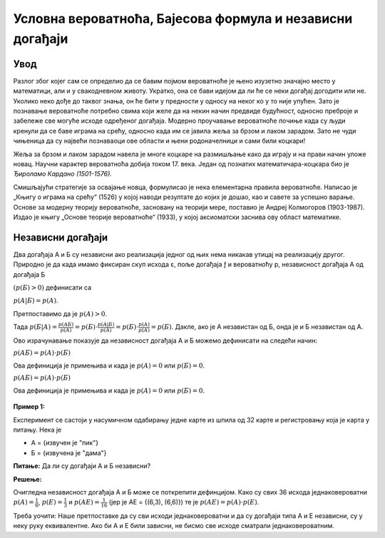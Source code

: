 ==========================================================
Условна вероватноћа, Бајесова формула и независни догађаји 
==========================================================

.. infonote:: **Појмови које ћеш научити:**

  - вероватноћa
  - независни догађаји
  - Бајесова формула
  - условној вероватноћи
  - потпуној вероватноћи
  - Бернулијевој шеми



  

.. figure:: ../../_images/verovatnoca.png
    :width: 450px   
    :align: center


Увод
----

Разлог због којег сам се определио да се бавим појмом вероватноће је њено изузетно значајно место у математици, али и у свакодневном животу. Укратко, она се бави идејом да ли ће се неки догађај догодити или не. Уколико неко дође до таквог знања, он ће бити у предности у односу на неког ко у то није упућен. Зато је познавање вероватноће потребно свима који желе да на некин начин предвиде будућност, односно преброје и забележе све могуће исходе одређеног догађаја. Модерно проучавање вероватноће почиње када су људи кренули да се баве играма на срећу, односно када им се јавила жеља за брзом и лаком зарадом. Зато не чуди чињеница да су највећи познаваоци ове области и њени родоначелници и сами били коцкари!

Жеља за брзом и лаком зарадом навела је многе коцкаре на размишљање како да играју и на прави начин уложе новац. Научни карактер вероватноћа добија током 17. века. Један од познатих математичара-коцкара био је *Ђироламо Кардано (1501-1576).*

Смишљајући стратегије за освајање новца, формулисао је нека елементарна правила вероватноће.
Написао је „Књигу о играма на срећу“ (1526) у којој наводи резултате до којих је дошао, као и савете за успешно варање. Основе за модерну теорију вероватноће, засновану на теорији мере, поставио је Андреј Колмогоров (1903-1987). 
Издао је књигу „Основе теорије вероватноће“ (1933), у којој аксиоматски заснива ову област математике.

Независни догађаји
------------------

Два догађаја А и Б су независни ако реализација једног од њих нема никакав утицај на 
реализацију другог. Природно је да када имамо фиксиран скуп исхода ε, поље догађаја ƒ 
и вероватноћу p, независност догађаја А од догађаја Б 


:math:`(p(Б)>0)` дефинисати са 


:math:`p (A | Б) = p (A)`. 

Претпоставимо да је :math:`p (A)>0`. 


Тада :math:`p (Б | A) = \frac{p (AБ)}{p (A)} = p (Б) \cdot \frac{p (A | Б)}{p (A)} = p(Б) \cdot \frac{p (A)}{p (A)} = p(Б)`. Дакле, ако је А независтан од Б, онда је и Б независтан од А. 

Ово израчунавање показује да независност догађаја А и Б можемо дефинисати на следећи начин: 

:math:`p (AБ) = p(A) \cdot p(Б)`

Ова дефиниција је примењива и када је :math:`p(A)=0` или :math:`p(Б)=0`.


:math:`p (AБ) = p(A) \cdot p(Б)`

Ова дефиниција је примењива и када је :math:`p(A)=0` или :math:`p(Б)=0`.

.. figure:: ../../_images/nd.jpg
    :width: 450px   
    :align: center



**Пример 1:**

Експеримент се састоји у насумичном одабирању једне карте из шпила од 32 карте 
и регистровању која је карта у питању. 
Нека је

- А = {извучен је "пик"} 
- Б = {извучена је "дама"} 

**Питање:** Да ли су догађаји А и Б независни?

**Решење:**

Очигледна независност догађаја А и Б може се поткрепити дефинцијом. Како су свих 
36 исхода једнаковероватни :math:`p(A)=\frac{1}{6}`, 
:math:`p(E)=\frac{1}{3}` и 
:math:`p(AE)=\frac{1}{16}` (јер је АЕ = {(6,3), (6,6)}) те је :math:`p(AE) = p(A) \cdot p(E)`. 

Треба уочити: Наше претпоставке да су сви исходи једнаковероватни и 
да су догађаји типа A и E независни, су у неку руку еквивалентне. 
Ако би А и Е били зависни, не бисмо све исходе сматрали једнаковероватним.
